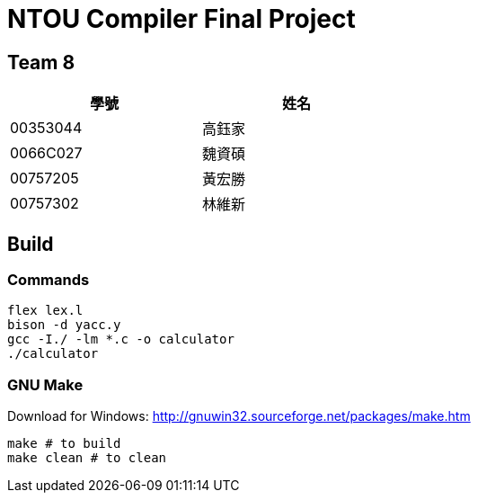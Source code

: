 = NTOU Compiler Final Project

== Team 8

[cols="1,1", width="50%"]
|===
|學號      |姓名

|00353044  |高鈺家 
|0066C027  |魏資碩
|00757205  |黃宏勝
|00757302  |林維新
|===

== Build

=== Commands

....
flex lex.l
bison -d yacc.y
gcc -I./ -lm *.c -o calculator
./calculator
....

=== GNU Make

Download for Windows: http://gnuwin32.sourceforge.net/packages/make.htm

....
make # to build
make clean # to clean
....
